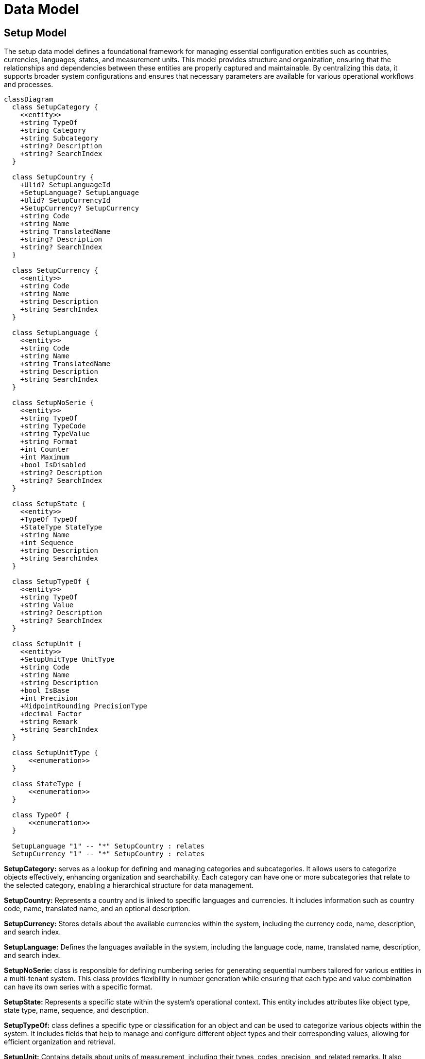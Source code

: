 = Data Model

== Setup Model

The setup data model defines a foundational framework for managing essential configuration entities such as countries, currencies, languages, states, and measurement units. This model provides structure and organization, ensuring that the relationships and dependencies between these entities are properly captured and maintainable. By centralizing this data, it supports broader system configurations and ensures that necessary parameters are available for various operational workflows and processes.

[mermaid]
----
classDiagram
  class SetupCategory {
    <<entity>>
    +string TypeOf
    +string Category
    +string Subcategory
    +string? Description
    +string? SearchIndex
  }

  class SetupCountry {
    +Ulid? SetupLanguageId
    +SetupLanguage? SetupLanguage
    +Ulid? SetupCurrencyId
    +SetupCurrency? SetupCurrency
    +string Code
    +string Name
    +string TranslatedName
    +string? Description
    +string? SearchIndex
  }

  class SetupCurrency {
    <<entity>>
    +string Code
    +string Name
    +string Description
    +string SearchIndex
  }

  class SetupLanguage {
    <<entity>>
    +string Code
    +string Name
    +string TranslatedName
    +string Description
    +string SearchIndex
  }

  class SetupNoSerie {
    <<entity>>
    +string TypeOf
    +string TypeCode
    +string TypeValue
    +string Format
    +int Counter
    +int Maximum
    +bool IsDisabled
    +string? Description
    +string? SearchIndex
  }

  class SetupState {
    <<entity>>
    +TypeOf TypeOf
    +StateType StateType
    +string Name
    +int Sequence
    +string Description
    +string SearchIndex
  }

  class SetupTypeOf {
    <<entity>>
    +string TypeOf
    +string Value
    +string? Description
    +string? SearchIndex
  }

  class SetupUnit {
    <<entity>>
    +SetupUnitType UnitType
    +string Code
    +string Name
    +string Description
    +bool IsBase
    +int Precision
    +MidpointRounding PrecisionType
    +decimal Factor
    +string Remark
    +string SearchIndex
  }

  class SetupUnitType {
      <<enumeration>>
  }

  class StateType {
      <<enumeration>>
  }

  class TypeOf {
      <<enumeration>>
  }

  SetupLanguage "1" -- "*" SetupCountry : relates
  SetupCurrency "1" -- "*" SetupCountry : relates
----

*SetupCategory:* serves as a lookup for defining and managing categories and subcategories. It allows users to categorize objects effectively, enhancing organization and searchability. Each category can have one or more subcategories that relate to the selected category, enabling a hierarchical structure for data management.

*SetupCountry:* Represents a country and is linked to specific languages and currencies. It includes information such as country code, name, translated name, and an optional description.

*SetupCurrency:* Stores details about the available currencies within the system, including the currency code, name, description, and search index.

*SetupLanguage:* Defines the languages available in the system, including the language code, name, translated name, description, and search index.

*SetupNoSerie:* class is responsible for defining numbering series for generating sequential numbers tailored for various entities in a multi-tenant system. This class provides flexibility in number generation while ensuring that each type and value combination can have its own series with a specific format.

*SetupState:* Represents a specific state within the system's operational context. This entity includes attributes like object type, state type, name, sequence, and description.

*SetupTypeOf:* class defines a specific type or classification for an object and can be used to categorize various objects within the system. It includes fields that help to manage and configure different object types and their corresponding values, allowing for efficient organization and retrieval.

*SetupUnit:* Contains details about units of measurement, including their types, codes, precision, and related remarks. It also defines whether the unit is a base unit.

*SetupUnitType:* An enumeration that specifies the type of unit being used, for example, length, weight, or volume.

*StateType:* An enumeration representing the various types of states (e.g., operational, geographical).

*TypeOf:* An enumeration that defines the type of object being represented in the system (e.g., product, service).
